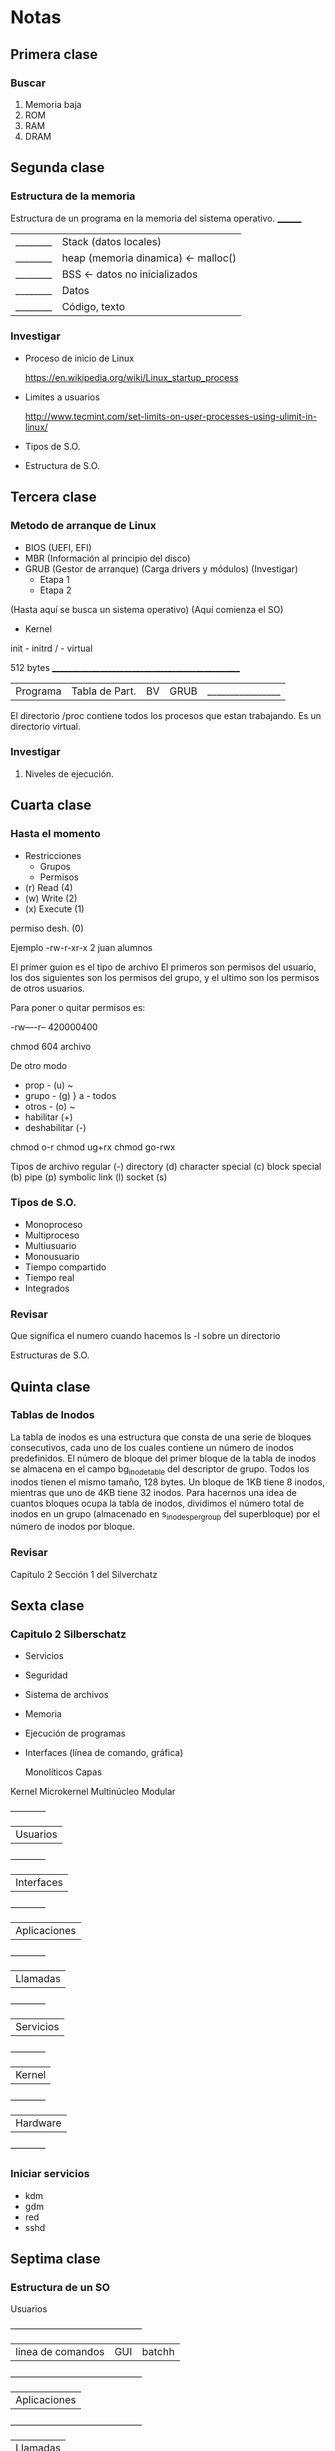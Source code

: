 * Notas 

** Primera clase
*** Buscar 
1. Memoria baja
2. ROM
3. RAM
4. DRAM
   
** Segunda clase
*** Estructura de la memoria

Estructura de un programa en la memoria del sistema operativo.
 ________
|________| Stack (datos locales)
|________| heap (memoria dinamica) <- malloc()
|________| BSS <- datos no inicializados
|________| Datos
|________| Código, texto

*** Investigar
- Proceso de inicio de Linux

 https://en.wikipedia.org/wiki/Linux_startup_process  

- Limites a usuarios

 http://www.tecmint.com/set-limits-on-user-processes-using-ulimit-in-linux/

- Tipos de S.O.

- Estructura de S.O.

** Tercera clase
*** Metodo de arranque de Linux

- BIOS (UEFI, EFI)
- MBR (Información al principio del disco)
- GRUB (Gestor de arranque) (Carga drivers y módulos)
  (Investigar)
  - Etapa 1 
  - Etapa 2
(Hasta aquí se busca un sistema operativo)
(Aquí comienza el SO)
- Kernel
init - initrd
  /  - virtual


 512 bytes
 _________________________________________________
|Programa|Tabla de Part.|BV|GRUB |________________|


El directorio /proc contiene todos los procesos que estan trabajando. Es un directorio virtual.
*** Investigar
1. Niveles de ejecución.

** Cuarta clase
*** Hasta el momento
- Restricciones 
  - Grupos
  - Permisos

- (r) Read (4)
- (w) Write (2)
- (x) Execute (1)
permiso desh. (0)

Ejemplo
-rw-r-xr-x 2 juan alumnos

El primer guion es el tipo de archivo
El primeros son permisos del usuario, los dos siguientes son los permisos
del grupo, y el ultimo son los permisos de otros usuarios.

Para poner o quitar permisos es:

-rw----r--
 420000400

chmod 604 archivo

De otro modo
- prop - (u)    ~
- grupo - (g)    } a - todos
- otros - (o)   ~
- habilitar (+)
- deshabilitar (-)

chmod o-r
chmod ug+rx
chmod go-rwx

Tipos de archivo 
regular (-)
directory (d)
character special (c)
block special (b)
pipe (p)
symbolic link (l)
socket (s)

*** Tipos de S.O.

- Monoproceso
- Multiproceso
- Multiusuario
- Monousuario
- Tiempo compartido
- Tiempo real
- Integrados

*** Revisar

Que significa el numero cuando hacemos  ls -l sobre un directorio

Estructuras de S.O.

** Quinta clase
*** Tablas de Inodos 
La tabla de inodos es una estructura que consta de una serie de 
bloques consecutivos, cada uno de los cuales contiene un número de 
inodos predefinidos. El número de bloque del primer bloque de la tabla
de inodos se almacena en el campo bg_inode_table del descriptor de grupo.
Todos los inodos tienen el mismo tamaño, 128 bytes. Un bloque de 1KB tiene 8 inodos, 
mientras que uno de 4KB tiene 32 inodos. Para hacernos una idea de cuantos bloques
ocupa la tabla de inodos, dividimos el número total de inodos en un grupo
(almacenado en s_inodes_per_group del superbloque) por el número de inodos por bloque.
*** Revisar
Capitulo 2 Sección 1 del Silverchatz

** Sexta clase
*** Capitulo 2 Silberschatz

- Servicios
- Seguridad
- Sistema de archivos
- Memoria
- Ejecución de programas
- Interfaces (línea de comando, gráfica)
 
        Monolíticos
        Capas
Kernel  Microkernel
        Multinúcleo
        Modular

  +------------+
 |  Usuarios  |
  +------------+
 | Interfaces |
  +------------+
 |Aplicaciones|
  +------------+
 |  Llamadas  |
  +------------+
 | Servicios  |
  +------------+
 |   Kernel   |
  +------------+
 |  Hardware  |
  +------------+

*** Iniciar servicios
  - kdm
  - gdm
  - red
  - sshd

** Septima clase
*** Estructura de un SO

                  Usuarios
  +---------------------------------------------+
 |   linea de comandos | GUI      |   batchh  |
  +---------------------------------------------+
 |                Aplicaciones                 |
  +---------------------------------------------+
 |            Llamadas                         |
  +---------------------------------------------+
 | filesystem |            accounting          |
  +--------------------------------------------------------+
 | Procesos | Manejo de archivos |Conexion entre procesos |
  +--------------------------------------------------------+
 |                       Hardware                         |
  +--------------------------------------------------------+ 
  
** Octava clase
*** Llamadas.
**** Control de procesos
***** Finalizar procesos (exit())
***** Espera (wait())
***** Envío de señales (kill)
***** Creación de procesos (fork())
***** Ejecución (exec())
**** Manejo de archivos
***** Abrir: open()
***** Leer: read()
**** Dispositivos
***** malloc()
**** Comunicación
***** write() (sockets)
***** read() (sockets)
**** Información
***** date
***** time
